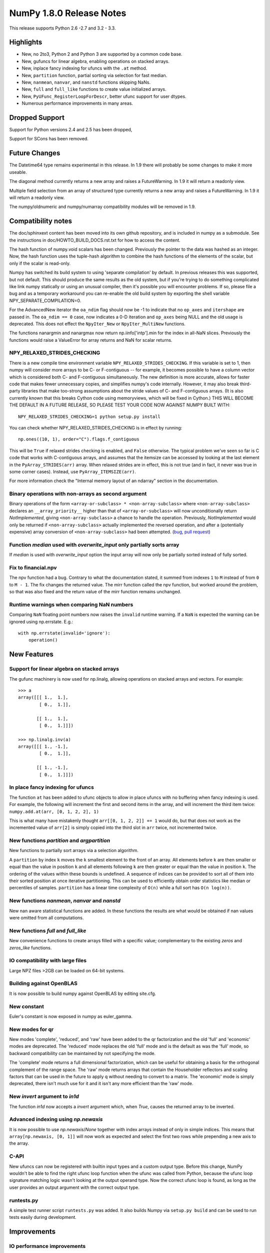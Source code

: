 =========================
NumPy 1.8.0 Release Notes
=========================

This release supports  Python 2.6 -2.7 and 3.2 - 3.3.


Highlights
==========


* New, no 2to3, Python 2 and Python 3 are supported by a common code base.
* New, gufuncs for linear algebra, enabling operations on stacked arrays.
* New, inplace fancy indexing for ufuncs with the ``.at`` method.
* New, ``partition`` function, partial sorting via selection for fast median.
* New, ``nanmean``, ``nanvar``, and ``nanstd`` functions skipping NaNs.
* New, ``full`` and ``full_like`` functions to create value initialized arrays.
* New, ``PyUFunc_RegisterLoopForDescr``, better ufunc support for user dtypes.
* Numerous performance improvements in many areas.


Dropped Support
===============


Support for Python versions 2.4 and 2.5 has been dropped,

Support for SCons has been removed.


Future Changes
==============


The Datetime64 type remains experimental in this release. In 1.9 there will
probably be some changes to make it more useable.

The diagonal method currently returns a new array and raises a
FutureWarning. In 1.9 it will return a readonly view.

Multiple field selection from an array of structured type currently
returns a new array and raises a FutureWarning. In 1.9 it will return a
readonly view.

The numpy/oldnumeric and numpy/numarray compatibility modules will be
removed in 1.9.


Compatibility notes
===================


The doc/sphinxext content has been moved into its own github repository,
and is included in numpy as a submodule. See the instructions in
doc/HOWTO_BUILD_DOCS.rst.txt for how to access the content.

.. _numpydoc: https://github.com/numpy/numpydoc

The hash function of numpy.void scalars has been changed.  Previously the
pointer to the data was hashed as an integer.  Now, the hash function uses
the tuple-hash algorithm to combine the hash functions of the elements of
the scalar, but only if the scalar is read-only.

Numpy has switched its build system to using 'separate compilation' by
default.  In previous releases this was supported, but not default. This
should produce the same results as the old system, but if you're trying to
do something complicated like link numpy statically or using an unusual
compiler, then it's possible you will encounter problems. If so, please
file a bug and as a temporary workaround you can re-enable the old build
system by exporting the shell variable NPY_SEPARATE_COMPILATION=0.

For the AdvancedNew iterator the ``oa_ndim`` flag should now be -1 to indicate
that no ``op_axes`` and ``itershape`` are passed in. The ``oa_ndim == 0``
case, now indicates a 0-D iteration and ``op_axes`` being NULL and the old
usage is deprecated. This does not effect the ``NpyIter_New`` or
``NpyIter_MultiNew`` functions.

The functions nanargmin and nanargmax now return np.iinfo['intp'].min for
the index in all-NaN slices. Previously the functions would raise a ValueError
for array returns and NaN for scalar returns.

NPY_RELAXED_STRIDES_CHECKING
----------------------------
There is a new compile time environment variable
``NPY_RELAXED_STRIDES_CHECKING``. If this variable is set to 1, then
numpy will consider more arrays to be C- or F-contiguous -- for
example, it becomes possible to have a column vector which is
considered both C- and F-contiguous simultaneously. The new definition
is more accurate, allows for faster code that makes fewer unnecessary
copies, and simplifies numpy's code internally. However, it may also
break third-party libraries that make too-strong assumptions about the
stride values of C- and F-contiguous arrays. (It is also currently
known that this breaks Cython code using memoryviews, which will be
fixed in Cython.) THIS WILL BECOME THE DEFAULT IN A FUTURE RELEASE, SO
PLEASE TEST YOUR CODE NOW AGAINST NUMPY BUILT WITH::

  NPY_RELAXED_STRIDES_CHECKING=1 python setup.py install

You can check whether NPY_RELAXED_STRIDES_CHECKING is in effect by
running::

  np.ones((10, 1), order="C").flags.f_contiguous

This will be ``True`` if relaxed strides checking is enabled, and
``False`` otherwise. The typical problem we've seen so far is C code
that works with C-contiguous arrays, and assumes that the itemsize can
be accessed by looking at the last element in the ``PyArray_STRIDES(arr)``
array. When relaxed strides are in effect, this is not true (and in
fact, it never was true in some corner cases). Instead, use
``PyArray_ITEMSIZE(arr)``.

For more information check the "Internal memory layout of an ndarray"
section in the documentation.

Binary operations with non-arrays as second argument
----------------------------------------------------
Binary operations of the form ``<array-or-subclass> * <non-array-subclass>``
where ``<non-array-subclass>`` declares an ``__array_priority__`` higher than
that of ``<array-or-subclass>`` will now unconditionally return
*NotImplemented*, giving ``<non-array-subclass>`` a chance to handle the
operation.  Previously, `NotImplemented` would only be returned if
``<non-array-subclass>`` actually implemented the reversed operation, and after
a (potentially expensive) array conversion of ``<non-array-subclass>`` had been
attempted. (`bug <https://github.com/numpy/numpy/issues/3375>`_, `pull request
<https://github.com/numpy/numpy/pull/3501>`_)

Function `median` used with `overwrite_input` only partially sorts array
------------------------------------------------------------------------
If `median` is used with `overwrite_input` option the input array will now only
be partially sorted instead of fully sorted.

Fix to financial.npv
--------------------
The npv function had a bug. Contrary to what the documentation stated, it
summed from indexes ``1`` to ``M`` instead of from ``0`` to ``M - 1``. The
fix changes the returned value. The mirr function called the npv function,
but worked around the problem, so that was also fixed and the return value
of the mirr function remains unchanged.

Runtime warnings when comparing NaN numbers
-------------------------------------------
Comparing ``NaN`` floating point numbers now raises the ``invalid`` runtime
warning. If a ``NaN`` is expected the warning can be ignored using np.errstate.
E.g.::

  with np.errstate(invalid='ignore'):
      operation()


New Features
============


Support for linear algebra on stacked arrays
--------------------------------------------
The gufunc machinery is now used for np.linalg, allowing operations on
stacked arrays and vectors. For example::

    >>> a
    array([[[ 1.,  1.],
            [ 0.,  1.]],

           [[ 1.,  1.],
            [ 0.,  1.]]])

    >>> np.linalg.inv(a)
    array([[[ 1., -1.],
            [ 0.,  1.]],

           [[ 1., -1.],
            [ 0.,  1.]]])

In place fancy indexing for ufuncs
----------------------------------
The function ``at`` has been added to ufunc objects to allow in place
ufuncs with no buffering when fancy indexing is used. For example, the
following will increment the first and second items in the array, and will
increment the third item twice: ``numpy.add.at(arr, [0, 1, 2, 2], 1)``

This is what many have mistakenly thought ``arr[[0, 1, 2, 2]] += 1`` would do,
but that does not work as the incremented value of ``arr[2]`` is simply copied
into the third slot in ``arr`` twice, not incremented twice.

New functions `partition` and `argpartition`
--------------------------------------------
New functions to partially sort arrays via a selection algorithm.

A ``partition`` by index ``k`` moves the ``k`` smallest element to the front of
an array.  All elements before ``k`` are then smaller or equal than the value
in position ``k`` and all elements following ``k`` are then greater or equal
than the value in position ``k``. The ordering of the values within these
bounds is undefined.
A sequence of indices can be provided to sort all of them into their sorted
position at once iterative partitioning.
This can be used to efficiently obtain order statistics like median or
percentiles of samples.
``partition`` has a linear time complexity of ``O(n)`` while a full sort has
``O(n log(n))``.

New functions `nanmean`, `nanvar` and `nanstd`
----------------------------------------------
New nan aware statistical functions are added. In these functions the
results are what would be obtained if nan values were omitted from all
computations.

New functions `full` and `full_like`
------------------------------------
New convenience functions to create arrays filled with a specific value;
complementary to the existing `zeros` and `zeros_like` functions.

IO compatibility with large files
---------------------------------
Large NPZ files >2GB can be loaded on 64-bit systems.

Building against OpenBLAS
-------------------------
It is now possible to build numpy against OpenBLAS by editing site.cfg.

New constant
------------
Euler's constant is now exposed in numpy as euler_gamma.

New modes for qr
----------------
New modes 'complete', 'reduced', and 'raw' have been added to the qr
factorization and the old 'full' and 'economic' modes are deprecated.
The 'reduced' mode replaces the old 'full' mode and is the default as was
the 'full' mode, so backward compatibility can be maintained by not
specifying the mode.

The 'complete' mode returns a full dimensional factorization, which can be
useful for obtaining a basis for the orthogonal complement of the range
space. The 'raw' mode returns arrays that contain the Householder
reflectors and scaling factors that can be used in the future to apply q
without needing to convert to a matrix. The 'economic' mode is simply
deprecated, there isn't much use for it and it isn't any more efficient
than the 'raw' mode.

New `invert` argument to `in1d`
-------------------------------
The function `in1d` now accepts a `invert` argument which, when `True`,
causes the returned array to be inverted.

Advanced indexing using `np.newaxis`
------------------------------------
It is now possible to use `np.newaxis`/`None` together with index
arrays instead of only in simple indices. This means that
``array[np.newaxis, [0, 1]]`` will now work as expected and select the first
two rows while prepending a new axis to the array.


C-API
-----
New ufuncs can now be registered with builtin input types and a custom
output type. Before this change, NumPy wouldn't be able to find the right
ufunc loop function when the ufunc was called from Python, because the ufunc
loop signature matching logic wasn't looking at the output operand type.
Now the correct ufunc loop is found, as long as the user provides an output
argument with the correct output type.

runtests.py
-----------
A simple test runner script ``runtests.py`` was added. It also builds Numpy via
``setup.py build`` and can be used to run tests easily during development.


Improvements
============

IO performance improvements
---------------------------
Performance in reading large files was improved by chunking (see also IO compatibility).

Performance improvements to `pad`
---------------------------------
The `pad` function has a new implementation, greatly improving performance for
all inputs except `mode=<function>` (retained for backwards compatibility).
Scaling with dimensionality is dramatically improved for rank >= 4.

Performance improvements to `isnan`, `isinf`, `isfinite` and `byteswap`
-----------------------------------------------------------------------
`isnan`, `isinf`, `isfinite` and `byteswap` have been improved to take
advantage of compiler builtins to avoid expensive calls to libc.
This improves performance of these operations by about a factor of two on gnu
libc systems.

Performance improvements via SSE2 vectorization
-----------------------------------------------
Several functions have been optimized to make use of SSE2 CPU SIMD instructions.

* Float32 and float64:
    * base math (`add`, `subtract`, `divide`, `multiply`)
    * `sqrt`
    * `minimum/maximum`
    * `absolute`
* Bool:
    * `logical_or`
    * `logical_and`
    * `logical_not`

This improves performance of these operations up to 4x/2x for float32/float64
and up to 10x for bool depending on the location of the data in the CPU caches.
The performance gain is greatest for in-place operations.

In order to use the improved functions the SSE2 instruction set must be enabled
at compile time. It is enabled by default on x86_64 systems. On x86_32 with a
capable CPU it must be enabled by passing the appropriate flag to the CFLAGS
build variable (-msse2 with gcc).

Performance improvements to `median`
------------------------------------
`median` is now implemented in terms of `partition` instead of `sort` which
reduces its time complexity from O(n log(n)) to O(n).
If used with the `overwrite_input` option the array will now only be partially
sorted instead of fully sorted.


Overrideable operand flags in ufunc C-API
-----------------------------------------
When creating a ufunc, the default ufunc operand flags can be overridden
via the new op_flags attribute of the ufunc object. For example, to set
the operand flag for the first input to read/write:

PyObject \*ufunc = PyUFunc_FromFuncAndData(...);
ufunc->op_flags[0] = NPY_ITER_READWRITE;

This allows a ufunc to perform an operation in place. Also, global nditer flags
can be overridden via the new iter_flags attribute of the ufunc object.
For example, to set the reduce flag for a ufunc:

ufunc->iter_flags = NPY_ITER_REDUCE_OK;


Changes
=======


General
-------
The function np.take now allows 0-d arrays as indices.

The separate compilation mode is now enabled by default.

Several changes to np.insert and np.delete:

* Previously, negative indices and indices that pointed past the end of
  the array were simply ignored. Now, this will raise a Future or Deprecation
  Warning. In the future they will be treated like normal indexing treats
  them -- negative indices will wrap around, and out-of-bound indices will
  generate an error.
* Previously, boolean indices were treated as if they were integers (always
  referring to either the 0th or 1st item in the array). In the future, they
  will be treated as masks. In this release, they raise a FutureWarning
  warning of this coming change.
* In Numpy 1.7. np.insert already allowed the syntax
  `np.insert(arr, 3, [1,2,3])` to insert multiple items at a single position.
  In Numpy 1.8. this is also possible for `np.insert(arr, [3], [1, 2, 3])`.

Padded regions from np.pad are now correctly rounded, not truncated.

C-API Array Additions
---------------------
Four new functions have been added to the array C-API.

* PyArray_Partition
* PyArray_ArgPartition
* PyArray_SelectkindConverter
* PyDataMem_NEW_ZEROED

C-API Ufunc Additions
---------------------
One new function has been added to the ufunc C-API that allows to register
an inner loop for user types using the descr.

* PyUFunc_RegisterLoopForDescr

C-API Developer Improvements
----------------------------
The ``PyArray_Type`` instance creation function ``tp_new`` now
uses ``tp_basicsize`` to determine how much memory to allocate.
In previous releases only ``sizeof(PyArrayObject)`` bytes of
memory were allocated, often requiring C-API subtypes to
reimplement ``tp_new``.

Deprecations
============

The 'full' and 'economic' modes of qr factorization are deprecated.

General
-------
The use of non-integer for indices and most integer arguments has been
deprecated. Previously float indices and function arguments such as axes or
shapes were truncated to integers without warning. For example
`arr.reshape(3., -1)` or `arr[0.]` will trigger a deprecation warning in
NumPy 1.8., and in some future version of NumPy they will raise an error.


Authors
=======

This release contains work by the following people who contributed at least
one patch to this release. The names are in alphabetical order by first name:

* 87
* Adam Ginsburg +
* Adam Griffiths +
* Alexander Belopolsky +
* Alex Barth +
* Alex Ford +
* Andreas Hilboll +
* Andreas Kloeckner +
* Andreas Schwab +
* Andrew Horton +
* argriffing +
* Arink Verma +
* Bago Amirbekian +
* Bartosz Telenczuk +
* bebert218 +
* Benjamin Root +
* Bill Spotz +
* Bradley M. Froehle
* Carwyn Pelley +
* Charles Harris
* Chris
* Christian Brueffer +
* Christoph Dann +
* Christoph Gohlke
* Dan Hipschman +
* Daniel +
* Dan Miller +
* daveydave400 +
* David Cournapeau
* David Warde-Farley
* Denis Laxalde
* dmuellner +
* Edward Catmur +
* Egor Zindy +
* endolith
* Eric Firing
* Eric Fode
* Eric Moore +
* Eric Price +
* Fazlul Shahriar +
* Félix Hartmann +
* Fernando Perez
* Frank B +
* Frank Breitling +
* Frederic
* Gabriel
* GaelVaroquaux
* Guillaume Gay +
* Han Genuit
* HaroldMills +
* hklemm +
* jamestwebber +
* Jason Madden +
* Jay Bourque
* jeromekelleher +
* Jesús Gómez +
* jmozmoz +
* jnothman +
* Johannes Schönberger +
* John Benediktsson +
* John Salvatier +
* John Stechschulte +
* Jonathan Waltman +
* Joon Ro +
* Jos de Kloe +
* Joseph Martinot-Lagarde +
* Josh Warner (Mac) +
* Jostein Bø Fløystad +
* Juan Luis Cano Rodríguez +
* Julian Taylor +
* Julien Phalip +
* K.-Michael Aye +
* Kumar Appaiah +
* Lars Buitinck
* Leon Weber +
* Luis Pedro Coelho
* Marcin Juszkiewicz
* Mark Wiebe
* Marten van Kerkwijk +
* Martin Baeuml +
* Martin Spacek
* Martin Teichmann +
* Matt Davis +
* Matthew Brett
* Maximilian Albert +
* m-d-w +
* Michael Droettboom
* mwtoews +
* Nathaniel J. Smith
* Nicolas Scheffer +
* Nils Werner +
* ochoadavid +
* Ondřej Čertík
* ovillellas +
* Paul Ivanov
* Pauli Virtanen
* peterjc
* Ralf Gommers
* Raul Cota +
* Richard Hattersley +
* Robert Costa +
* Robert Kern
* Rob Ruana +
* Ronan Lamy
* Sandro Tosi
* Sascha Peilicke +
* Sebastian Berg
* Skipper Seabold
* Stefan van der Walt
* Steve +
* Takafumi Arakaki +
* Thomas Robitaille +
* Tomas Tomecek +
* Travis E. Oliphant
* Valentin Haenel
* Vladimir Rutsky +
* Warren Weckesser
* Yaroslav Halchenko
* Yury V. Zaytsev +

A total of 119 people contributed to this release.
People with a "+" by their names contributed a patch for the first time.

